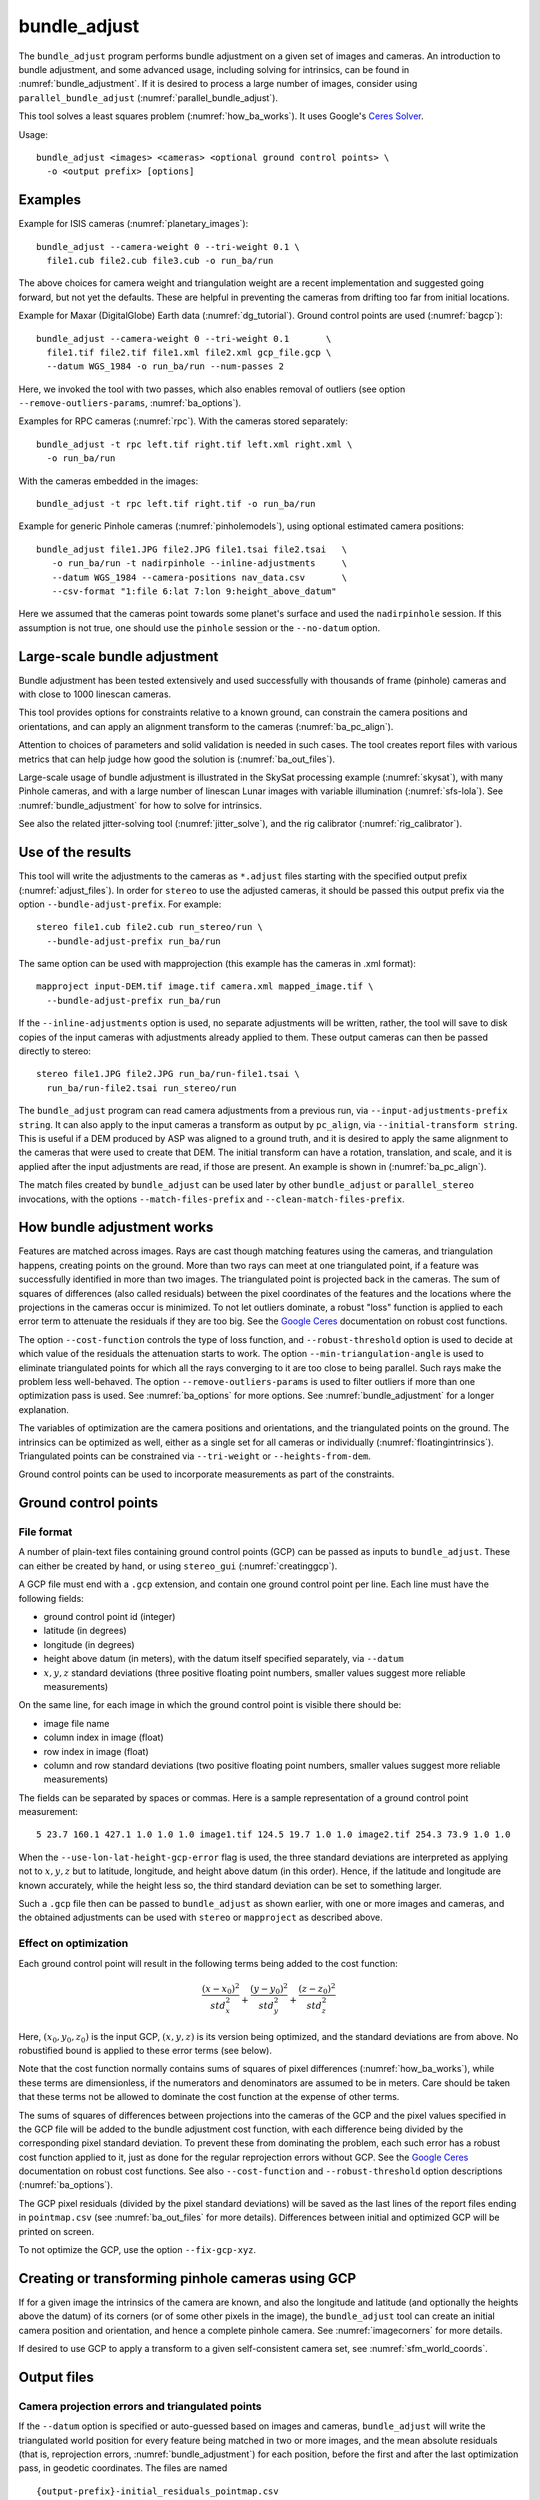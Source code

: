 .. _bundle_adjust:

bundle_adjust
-------------

The ``bundle_adjust`` program performs bundle adjustment on a given
set of images and cameras. An introduction to bundle adjustment, and
some advanced usage, including solving for intrinsics, can be found in
:numref:`bundle_adjustment`. If it is desired to process a large
number of images, consider using ``parallel_bundle_adjust``
(:numref:`parallel_bundle_adjust`).

This tool solves a least squares problem (:numref:`how_ba_works`). It
uses Google's `Ceres Solver <http://ceres-solver.org/>`_.

Usage::

     bundle_adjust <images> <cameras> <optional ground control points> \
       -o <output prefix> [options]

Examples
~~~~~~~~

Example for ISIS cameras (:numref:`planetary_images`)::

     bundle_adjust --camera-weight 0 --tri-weight 0.1 \
       file1.cub file2.cub file3.cub -o run_ba/run

The above choices for camera weight and triangulation weight are a recent
implementation and suggested going forward, but not yet the defaults. These are
helpful in preventing the cameras from drifting too far from initial locations.

Example for Maxar (DigitalGlobe) Earth data (:numref:`dg_tutorial`). Ground
control points are used (:numref:`bagcp`)::

     bundle_adjust --camera-weight 0 --tri-weight 0.1       \
       file1.tif file2.tif file1.xml file2.xml gcp_file.gcp \
       --datum WGS_1984 -o run_ba/run --num-passes 2

Here, we invoked the tool with two passes, which also enables removal
of outliers (see option ``--remove-outliers-params``, :numref:`ba_options`).

Examples for RPC cameras (:numref:`rpc`). With the cameras stored separately::

    bundle_adjust -t rpc left.tif right.tif left.xml right.xml \
      -o run_ba/run

With the cameras embedded in the images::

    bundle_adjust -t rpc left.tif right.tif -o run_ba/run

Example for generic Pinhole cameras (:numref:`pinholemodels`),
using optional estimated camera positions::

     bundle_adjust file1.JPG file2.JPG file1.tsai file2.tsai   \
        -o run_ba/run -t nadirpinhole --inline-adjustments     \
        --datum WGS_1984 --camera-positions nav_data.csv       \
        --csv-format "1:file 6:lat 7:lon 9:height_above_datum"

Here we assumed that the cameras point towards some planet's surface and
used the ``nadirpinhole`` session. If this assumption is not true, one
should use the ``pinhole`` session or the ``--no-datum`` option.

Large-scale bundle adjustment
~~~~~~~~~~~~~~~~~~~~~~~~~~~~~

Bundle adjustment has been tested extensively and used successfully
with thousands of frame (pinhole) cameras and with close to 1000
linescan cameras. 

This tool provides options for constraints relative to a known ground,
can constrain the camera positions and orientations, and can apply an
alignment transform to the cameras (:numref:`ba_pc_align`).

Attention to choices of parameters and solid validation is needed in
such cases. The tool creates report files with various metrics
that can help judge how good the solution is (:numref:`ba_out_files`).

Large-scale usage of bundle adjustment is illustrated in the SkySat
processing example (:numref:`skysat`), with many Pinhole cameras, and
with a large number of linescan Lunar images with variable illumination
(:numref:`sfs-lola`). See :numref:`bundle_adjustment` for how to solve
for intrinsics.

See also the related jitter-solving tool (:numref:`jitter_solve`),
and the rig calibrator (:numref:`rig_calibrator`).

Use of the results
~~~~~~~~~~~~~~~~~~

This tool will write the adjustments to the cameras as ``*.adjust``
files starting with the specified output prefix
(:numref:`adjust_files`). In order for ``stereo`` to use the adjusted
cameras, it should be passed this output prefix via the option
``--bundle-adjust-prefix``. For example::

     stereo file1.cub file2.cub run_stereo/run \
       --bundle-adjust-prefix run_ba/run

The same option can be used with mapprojection (this example has the
cameras in .xml format)::

     mapproject input-DEM.tif image.tif camera.xml mapped_image.tif \
       --bundle-adjust-prefix run_ba/run

If the ``--inline-adjustments`` option is used, no separate adjustments
will be written, rather, the tool will save to disk copies of the input
cameras with adjustments already applied to them. These output cameras
can then be passed directly to stereo::

     stereo file1.JPG file2.JPG run_ba/run-file1.tsai \
       run_ba/run-file2.tsai run_stereo/run

The ``bundle_adjust`` program can read camera adjustments from a
previous run, via ``--input-adjustments-prefix string``. It can also
apply to the input cameras a transform as output by ``pc_align``, via
``--initial-transform string``. This is useful if a DEM produced by
ASP was aligned to a ground truth, and it is desired to apply the same
alignment to the cameras that were used to create that DEM. The
initial transform can have a rotation, translation, and scale, and it
is applied after the input adjustments are read, if those are
present. An example is shown in (:numref:`ba_pc_align`).

The match files created by ``bundle_adjust`` can be used later by
other ``bundle_adjust`` or ``parallel_stereo`` invocations, with the
options ``--match-files-prefix`` and ``--clean-match-files-prefix``.

.. _how_ba_works:

How bundle adjustment works
~~~~~~~~~~~~~~~~~~~~~~~~~~~

Features are matched across images. Rays are cast though matching
features using the cameras, and triangulation happens, creating
points on the ground. More than two rays can meet at one triangulated
point, if a feature was successfully identified in more than two
images. The triangulated point is projected back in the cameras. The
sum of squares of differences (also called residuals) between the
pixel coordinates of the features and the locations where the
projections in the cameras occur is minimized. To not let outliers
dominate, a robust "loss" function is applied to each error term to
attenuate the residuals if they are too big. 
See the `Google Ceres <http://ceres-solver.org/nnls_modeling.html>`_
documentation on robust cost functions.

The option ``--cost-function`` controls the type of loss function, and
``--robust-threshold`` option is used to decide at which value of the
residuals the attenuation starts to work. The option
``--min-triangulation-angle`` is used to eliminate triangulated points
for which all the rays converging to it are too close to being
parallel. Such rays make the problem less well-behaved. The option
``--remove-outliers-params`` is used to filter outliers if more than
one optimization pass is used. See :numref:`ba_options` for more
options. See :numref:`bundle_adjustment` for a longer explanation.

The variables of optimization are the camera positions and
orientations, and the triangulated points on the ground. The
intrinsics can be optimized as well, either as a single set for all
cameras or individually (:numref:`floatingintrinsics`).
Triangulated points can be constrained
via ``--tri-weight`` or ``--heights-from-dem``. 

Ground control points can be used to incorporate measurements as part
of the constraints.

.. _bagcp:

Ground control points
~~~~~~~~~~~~~~~~~~~~~

File format
^^^^^^^^^^^

A number of plain-text files containing ground control points (GCP)
can be passed as inputs to ``bundle_adjust``. These can either be
created by hand, or using ``stereo_gui`` (:numref:`creatinggcp`).

A GCP file must end with a ``.gcp`` extension, and contain one ground
control point per line. Each line must have the following fields:

-  ground control point id (integer)

-  latitude (in degrees)

-  longitude (in degrees)

-  height above datum (in meters), with the datum itself specified
   separately, via ``--datum``

-  :math:`x, y, z` standard deviations (three positive floating point
   numbers, smaller values suggest more reliable measurements)

On the same line, for each image in which the ground control point is
visible there should be:

-  image file name

-  column index in image (float)

-  row index in image (float)

-  column and row standard deviations (two positive floating point
   numbers, smaller values suggest more reliable measurements)

The fields can be separated by spaces or commas. Here is a sample
representation of a ground control point measurement::

   5 23.7 160.1 427.1 1.0 1.0 1.0 image1.tif 124.5 19.7 1.0 1.0 image2.tif 254.3 73.9 1.0 1.0

When the ``--use-lon-lat-height-gcp-error`` flag is used, the three
standard deviations are interpreted as applying not to :math:`x, y, z`
but to latitude, longitude, and height above datum (in this order).
Hence, if the latitude and longitude are known accurately, while the
height less so, the third standard deviation can be set to something
larger.

Such a ``.gcp`` file then can be passed to ``bundle_adjust`` 
as shown earlier, with one or more images and cameras, and the 
obtained adjustments can be used with ``stereo`` or ``mapproject``
as described above.

Effect on optimization
^^^^^^^^^^^^^^^^^^^^^^

Each ground control point will result in the following terms being
added to the cost function:

.. math::

    \frac{(x-x_0)^2}{std_x^2} + \frac{(y-y_0)^2}{std_y^2} + \frac{(z-z_0)^2}{std_z^2}

Here, :math:`(x_0, y_0, z_0)` is the input GCP, :math:`(x, y, z)` is
its version being optimized, and the standard deviations are from
above. No robustified bound is applied to these error terms (see
below). 

Note that the cost function normally contains sums of squares of
pixel differences (:numref:`how_ba_works`), 
while these terms are dimensionless, if the
numerators and denominators are assumed to be in meters. Care should
be taken that these terms not be allowed to dominate the cost function
at the expense of other terms.

The sums of squares of differences between projections into the
cameras of the GCP and the pixel values specified in the GCP file will
be added to the bundle adjustment cost function, with each difference
being divided by the corresponding pixel standard deviation. To
prevent these from dominating the problem, each such error has a
robust cost function applied to it, just as done for the regular
reprojection errors without GCP. See the `Google Ceres
<http://ceres-solver.org/nnls_modeling.html>`_ documentation on robust
cost functions. See also ``--cost-function`` and ``--robust-threshold``
option descriptions (:numref:`ba_options`).

The GCP pixel residuals (divided by the pixel standard deviations)
will be saved as the last lines of the report files ending in
``pointmap.csv`` (see :numref:`ba_out_files` for more
details). Differences between initial and optimized GCP will be
printed on screen.

To not optimize the GCP, use the option ``--fix-gcp-xyz``.

Creating or transforming pinhole cameras using GCP
~~~~~~~~~~~~~~~~~~~~~~~~~~~~~~~~~~~~~~~~~~~~~~~~~~

If for a given image the intrinsics of the camera are known, and also
the longitude and latitude (and optionally the heights above the
datum) of its corners (or of some other pixels in the image), the
``bundle_adjust`` tool can create an initial camera position and
orientation, and hence a complete pinhole camera. See
:numref:`imagecorners` for more details.

If desired to use GCP to apply a transform to a given
self-consistent camera set, see :numref:`sfm_world_coords`.

.. _ba_out_files:

Output files
~~~~~~~~~~~~

Camera projection errors and triangulated points
^^^^^^^^^^^^^^^^^^^^^^^^^^^^^^^^^^^^^^^^^^^^^^^^

If the ``--datum`` option is specified or auto-guessed based on images
and cameras, ``bundle_adjust`` will write the triangulated world
position for every feature being matched in two or more images, and
the mean absolute residuals (that is, reprojection errors,
:numref:`bundle_adjustment`) for each position, before the first and
after the last optimization pass, in geodetic coordinates. The files
are named

::

     {output-prefix}-initial_residuals_pointmap.csv

and

::

     {output-prefix}-final_residuals_pointmap.csv

Here is a sample file::

   # lon, lat, height_above_datum, mean_residual, num_observations
   -55.11690935, -69.34307716, 4.824523817, 0.1141333633, 2

The field ``num_observations`` counts in how many images each
triangulated point is seen.

Such files can be plotted and overlayed with ``stereo_gui``
(:numref:`plot_csv`) to see at which triangulated points the
reprojection errors are large and their geographic locations.

Residuals corresponding to GCP will be printed at the end
of these files and flagged with the string ``# GCP``. 

The command::

    geodiff --absolute --csv-format '1:lon 2:lat 3:height_above_datum' \
      {output-prefix}-final_residuals_pointmap.csv dem.tif

(:numref:`geodiff`) can be used to evaluate how well the residuals
agree with a given DEM.  That can be especially useful if bundle
adjustment was invoked with the ``--heights-from-dem`` option.

One can also invoke ``point2dem`` with the above ``--csv-format``
option to grid these files to create a coarse DEM (also for the
error residuals).

The final triangulated positions can be used for alignment with
``pc_align`` (:numref:`pc_align`). Then, use
``--min-triangulation-angle 15.0`` with bundle adjustment or some
other higher value, to filter out unreliably triangulated points.
(This still allows, for example, to have a triangulated point
obtained by the intersection of three rays, with some
of those rays having an angle of at least this while some a much
smaller angle.)

The initial and final mean and median of residual error norms for the
pixels each camera, and their count, are written to
``residuals_stats.txt`` files in the output directory.

As a finer-grained metric, initial and final ``raw_pixels.txt`` files
will be written, having the row and column residuals (reprojection
errors) for each pixel in each camera.

.. _ba_conv_angle:

Convergence angles
^^^^^^^^^^^^^^^^^^

The convergence angle percentiles for rays emanating from matching 
interest points and intersecting on the ground (:numref:`stereo_pairs`)
are saved to::

    {output-prefix}-convergence_angles.txt

There is one entry for each pair of images having matches.

.. _ba_cam_pose:

Camera positions and orientations
^^^^^^^^^^^^^^^^^^^^^^^^^^^^^^^^^

If the cameras are Pinhole and a datum exists, the camera names,
camera centers (in meters, in ECEF coordinates), as well as
the rotations from each camera to world North-East-Down
(NED) coordinates at the camera center are saved to::

     {output-prefix}-initial-cameras.csv
     {output-prefix}-final-cameras.csv

(before and after optimization; in either case, after any initial
transform and/or adjustments are applied). These are useful for
analysis when the number of cameras is large and the images are
acquired in quick succession (such as for SkySat data,
:numref:`skysat`). Note that such a rotation determines a camera's
orientation in NED coordinates. A conversion to geodetic coordinates
for the position and to Euler angles for the orientation may help
with this data's interpretation.
     
.. _ba_mapproj_dem:

Registration errors on the ground
^^^^^^^^^^^^^^^^^^^^^^^^^^^^^^^^^

If the option ``--mapproj-dem`` (with a DEM file as a value) is
specified, each pair of interest point matches (after bundle
adjustment and outlier removal) will be projected onto this DEM, and
the midpoint location and distance between these points will be
found. This data will be saved to::


    {output-prefix}-mapproj_match_offsets.txt

having the longitude, latitude, and height above datum of the
midpoint, and the above-mentioned distance between these projections
(in meters).

Ideally these distances should all be zero if the mapprojected images
agree perfectly. This makes it easy to see which camera images are
misregistered.

This file is very analogous to the ``pointmap.csv`` file, except that
these errors are measured on the ground in meters, and not in the cameras
in pixels. This file can be displayed and colorized in ``stereo_gui``
as a scatterplot (:numref:`plot_csv`).

In addition, more condensed statistics will be saved as well. The file::

    {output-prefix}-mapproj_match_offset_stats.txt

will be written. It will have the percentiles,(25%, 50%, 75%, 85%,
95%) of these disagreements for each image against the rest, and for each
pair of images, also in units of meter. 

This stats file is very useful at estimating the quality of registration
with the optimized cameras between the images and to the ground.

.. _adjust_files:

Format of .adjust files
~~~~~~~~~~~~~~~~~~~~~~~

Unless ``bundle_adjust`` is invoked with the ``--inline-adjustments``
option, when it modifies the cameras in-place, it will save the camera
adjustments in ``.adjust`` files using the specified output prefix.
Such a file stores a translation *T* as *x, y, z* (measured in
meters) and a rotation *R* as a quaternion in the order *w, x, y,
z*. The rotation is around the camera center *C* for pixel (0, 0)
(for a linescan camera the camera center depends on the pixel).

Hence, if *P* is a point in ECEF, that is, the world in which the camera
exists, and an adjustment is applied to the camera, projecting *P* 
in the original camera gives the same result as projecting::

    P' = R * (P - C) + C + T

in the adjusted camera. 

Note that currently the camera center *C* is not exposed in the
``.adjust`` file, so external tools cannot recreate this
transform. This will be rectified at a future time.

Adjustments are relative to the initial cameras, so a starting
adjustment has the zero translation and identity rotation (quaternion
1, 0, 0, 0).  Pre-existing adjustments can be specified with
``--input-adjustments-prefix``.

.. _ba_options:

Command-line options for bundle_adjust
~~~~~~~~~~~~~~~~~~~~~~~~~~~~~~~~~~~~~~

-h, --help
    Display the help message.

-o, --output-prefix <filename>
    Prefix for output filenames.

--cost-function <string (default: Cauchy)>
    Choose a cost function from: Cauchy, PseudoHuber, Huber, L1, L2

--robust-threshold <double (default:0.5)>
    Set the threshold for robust cost functions. Increasing this
    makes the solver focus harder on the larger errors.
    See the `Google Ceres <http://ceres-solver.org/nnls_modeling.html>`_
    documentation on robust cost functions.

--datum <string>
    Set the datum. This will override the datum from the input
    images and also ``--t_srs``, ``--semi-major-axis``, and
    ``--semi-minor-axis``.
    Options:

    - WGS_1984
    - D_MOON (1,737,400 meters)
    - D_MARS (3,396,190 meters)
    - MOLA (3,396,000 meters)
    - NAD83
    - WGS72
    - NAD27
    - Earth (alias for WGS_1984)
    - Mars (alias for D_MARS)
    - Moon (alias for D_MOON)

--semi-major-axis <float (default: 0)>
    Explicitly set the datum semi-major axis in meters.

--semi-minor-axis <float (default: 0)>
    Explicitly set the datum semi-minor axis in meters.

-t, --session-type <string>
    Select the stereo session type to use for processing. Usually
    the program can select this automatically by the file extension, 
    except for xml cameras. See :numref:`parallel_stereo_options` for
    options.

--min-matches <integer (default: 30)>
    Set the minimum number of matches between images that will be considered.

--max-pairwise-matches <integer (default: 10000)>
    Reduce the number of matches per pair of images to at most this
    number, by selecting a random subset, if needed. This happens
    when setting up the optimization, and before outlier filtering.

--num-iterations <integer (default: 100)>
    Set the maximum number of iterations.

--parameter-tolerance <double (default: 1e-8)>
    Stop when the relative error in the variables being optimized
    is less than this.

--overlap-limit <integer (default: 0)>
    Limit the number of subsequent images to search for matches to
    the current image to this value.  By default try to match all
    images. See also ``--auto-overlap-params``.

--overlap-list <string>
    A file containing a list of image pairs, one pair per line,
    separated by a space, which are expected to overlap. Matches
    are then computed only among the images in each pair.

--auto-overlap-params <string (default: "")>
    Determine which camera images overlap by finding the lon-lat
    bounding boxes of their footprints given the specified DEM, expanding
    them by a given percentage, and see if those intersect. A higher
    percentage should be used when there is more uncertainty about the
    input camera poses. Example: 'dem.tif 15'.

--auto-overlap-buffer <double (default: not set)>
    Try to automatically determine which images overlap. Used only if
    this option is explicitly set. Only supports Worldview style XML
    camera files. The lon-lat footprints of the cameras are expanded
    outwards on all sides by this value (in degrees), before checking
    if they intersect.

--match-first-to-last
    Match the first several images to last several images by extending
    the logic of ``--overlap-limit`` past the last image to the earliest
    ones.

--tri-weight <double (default: 0.0)>
    The weight to give to the constraint that optimized triangulated
    points stay close to original triangulated points. A positive
    value will help ensure the cameras do not move too far, but a
    large value may prevent convergence. It is suggested to use 
    here 0.1 to 0.5 divided by image gsd. Does not apply to GCP or
    points constrained by a DEM via ``--heights-from-dem``. This adds
    a robust cost function with the threshold given by
    ``--tri-robust-threshold``. Set ``--camera-weight`` to 0 when
    using this.

--tri-robust-threshold <double (default: 0.1)>
    Use this robust threshold to attenuate large
    differences between initial and optimized triangulation points,
    after multiplying them by ``--tri-weight``.

--rotation-weight <double (default: 0.0)>
    A higher weight will penalize more camera rotation deviations from the
    original configuration.  This adds to the cost function
    the per-coordinate differences between initial and optimized
    normalized camera quaternions, multiplied by this weight, and then
    squared. No robust threshold is used to attenuate this term.

--translation-weight <double (default: 0.0)>
    A higher weight will penalize more camera center deviations from
    the original configuration. This adds to the cost function
    the per-coordinate differences between initial and optimized
    camera positions, multiplied by this weight, and then squared. No
    robust threshold is used to attenuate this term.

--camera-weight <double(=1.0)>
    The weight to give to the constraint that the camera
    positions/orientations stay close to the original values. A higher
    weight means that the values will change less. The options
    ``--rotation-weight`` and ``--translation-weight`` can be used for
    finer-grained control.
        
--ip-per-tile <integer (default: unspecified)>
    How many interest points to detect in each :math:`1024^2` image
    tile (default: automatic determination). This is before matching. 
    Not all interest points will have a match. See also ``--matches-per-tile``.

--ip-per-image <integer>
    How many interest points to detect in each image (default:
    automatic determination). It is overridden by ``--ip-per-tile`` if
    provided.

--ip-detect-method <integer (default: 0)>
    Choose an interest point detection method from: 0=OBAloG, 1=SIFT,
    2=ORB.

--matches-per-tile <int (default: unspecified)>
    How many interest point matches to compute in each :math:`1024^2` image
    tile (default: automatic determination). Use a value of ``--ip-per-tile``
    a few times larger than this. See also ``--matches-per-tile-params``.

--matches-per-tile-params <int int (default: 1024 1280)>
    To be used with ``--matches-per-tile``. A larger second value allows each
    right image interest point to be matched to more than one left image
    interest point. This may be needed if the homography alignment between these
    images is not great, as this transform is used to pair up left and right
    image tiles.

--epipolar-threshold <double (default: -1)>
    Maximum distance from the epipolar line to search for IP matches.
    If this option isn't given, it will default to an automatic determination.

--ip-inlier-factor <double (default: 1.0/15)>
    A higher factor will result in more interest points, but perhaps
    also more outliers.

--ip-uniqueness-threshold <double (default: 0.8)>
    A higher threshold will result in more interest points, but
    perhaps less unique ones.

--nodata-value <double(=NaN)>
    Pixels with values less than or equal to this number are treated
    as no-data. This overrides the no-data values from input images.

--individually-normalize
    Individually normalize the input images instead of using common
    values.

--inline-adjustments
    If this is set, and the input cameras are of the pinhole or
    panoramic type, apply the adjustments directly to the cameras,
    rather than saving them separately as .adjust files.

--input-adjustments-prefix <string>
    Prefix to read initial adjustments from, written by a previous
    invocation of this program.

--initial-transform <string>
    Before optimizing the cameras, apply to them the 4 |times| 4 rotation
    + translation transform from this file. The transform is in
    respect to the planet center, such as written by pc_align's
    source-to-reference or reference-to-source alignment transform.
    Set the number of iterations to 0 to stop at this step. If
    ``--input-adjustments-prefix`` is specified, the transform gets
    applied after the adjustments are read.

--fixed-camera-indices <string>
    A list of indices, in quotes and starting from 0, with space
    as separator, corresponding to cameras to keep fixed during the
    optimization process.

--fixed-image-list
    A file having a list of images (separated by spaces or newlines)
    whose cameras should be fixed during optimization.

--fix-gcp-xyz
    If the GCP are highly accurate, use this option to not float
    them during the optimization.

--use-lon-lat-height-gcp-error
    When having GCP, interpret the three standard deviations in the
    GCP file as applying not to x, y, and z, but rather to latitude,
    longitude, and height.

--solve-intrinsics
    Optimize intrinsic camera parameters. Only used for pinhole
    cameras.

--intrinsics-to-float <arg>
    If solving for intrinsics and desired to float only a few of
    them, specify here, in quotes, one or more of: focal_length,
    optical_center, other_intrinsics. Not specifying anything, will
    float all of them, if ``--solve-intrinsics`` is specified.

--intrinsics-to-share <arg>
    If solving for intrinsics and desired to share only a few of
    them, specify here, in quotes, one or more of: focal_length,
    optical_center, other_intrinsics. By default all of the intrinsics
    are shared, so to not share any of them pass in a blank string.

--intrinsics-limits <arg>
    Set a string in quotes that contains min max ratio pairs for
    intrinsic parameters. For example, "0.8 1.2" limits the parameter
    to changing by no more than 20 percent. The first pair is for
    focal length, the next two are for the center pixel, and the
    remaining pairs are for other intrinsic parameters. If too many
    pairs are passed in the program will throw an exception and
    print the number of intrinsic parameters the cameras use. Cameras
    adjust all of the parameters in the order they are specified
    in the camera model unless it is specified otherwise in
    :numref:`pinholemodels`.  Unfortunately, setting limits can
    greatly slow down the solver.

--num-passes <integer (default: 2)>
    How many passes of bundle adjustment to do, with given number
    of iterations in each pass. For more than one pass, outliers will
    be removed between passes using ``--remove-outliers-params``, 
    and re-optimization will take place. Residual files and a copy of
    the match files with the outliers removed (``*-clean.match``) will
    be written to disk.

--num-random-passes <integer (default: 0)>
    After performing the normal bundle adjustment passes, do this
    many more passes using the same matches but adding random offsets
    to the initial parameter values with the goal of avoiding local
    minima that the optimizer may be getting stuck in. Only the
    results for the optimization pass with the lowest error are
    kept.

--remove-outliers-params <'pct factor err1 err2' (default: '75.0 3.0 2.0 3.0')>
    Outlier removal based on percentage, when more than one bundle
    adjustment pass is used.  Triangulated points (that are not
    GCP) with reprojection error in pixels larger than: 
    *min(max(<pct>-th percentile \* <factor>, <err1>), <err2>)*
    will be removed as outliers.  Hence, never remove errors smaller
    than *<err1>* but always remove those bigger than *<err2>*. Specify as
    a list in quotes. Also remove outliers based on distribution
    of interest point matches and triangulated points.

--elevation-limit <min max>
    Remove as outliers interest points (that are not GCP) for which
    the elevation of the triangulated position (after cameras are
    optimized) is outside of this range. Specify as two values.

--lon-lat-limit <min_lon min_lat max_lon max_lat>
    Remove as outliers interest points (that are not GCP) for which
    the longitude and latitude of the triangulated position (after
    cameras are optimized) are outside of this range.  Specify as
    four values.

--reference-terrain <filename>
    An externally provided trustworthy 3D terrain, either as a DEM
    or as a lidar file, very close (after alignment) to the stereo
    result from the given images and cameras that can be used as a
    reference, instead of GCP, to optimize the intrinsics of the
    cameras.

--max-num-reference-points <integer (default: 100000000)>
    Maximum number of (randomly picked) points from the reference
    terrain to use.

--disparity-list <'filename12 filename23 ...'>
    The unaligned disparity files to use when optimizing the
    intrinsics based on a reference terrain. Specify them as a list
    in quotes separated by spaces.  First file is for the first two
    images, second is for the second and third images, etc. If an
    image pair has no disparity file, use 'none'.

--max-disp-error <double (default: -1)>
    When using a reference terrain as an external control, ignore
    as outliers xyz points which projected in the left image and
    transported by disparity to the right image differ by the
    projection of xyz in the right image by more than this value
    in pixels.

--reference-terrain-weight <double (default: 1)>
    How much weight to give to the cost function terms involving
    the reference terrain.

--heights-from-dem <string>
    If the cameras have already been bundle-adjusted and aligned
    to a known high-quality DEM, in the triangulated xyz points
    replace the heights with the ones from this DEM, and fix those
    points unless ``--heights-from-dem-weight`` is positive. 
    In that case multiply the differences between the triangulated
    points and their corresponding DEM points by this weight
    in bundle adjustment. It is strongly suggested to pick positive
    and small values of ``--heights-from-dem-weight`` and
    ``--heights-from-dem-robust-threshold`` with this option.
    See :numref:`heights_from_dem`.

--heights-from-dem-weight <double (default: 1.0)>
    How much weight to give to keep the triangulated points close
    to the DEM if specified via ``--heights-from-dem``. If the weight
    is not positive, keep the triangulated points fixed. This value
    should be inversely proportional with ground sample distance, as
    then it will convert the measurements from meters to pixels, which
    is consistent with the reprojection error term.

--heights-from-dem-robust-threshold <double (default: 0.5)> 
    If positive, this is the robust threshold to use keep the
    triangulated points close to the DEM if specified via
    ``--heights-from-dem``. This is applied after the point differences
    are multiplied by ``--heights-from-dem-weight``. It should
    help with attenuating large height difference outliers.

--mapproj-dem <string (default: "")>
    If specified, mapproject every pair of matched interest points
    onto this DEM and compute their distance, then percentiles of such
    distances for each image pair and for each image vs the
    rest. This is done after bundle adjustment and outlier removal.
    Measured in meters. See :numref:`ba_mapproj_dem` for more details.

--reference-dem <string>
    If specified, intersect rays from matching pixels with this DEM, find the
    average, and constrain during optimization that rays keep on intersecting
    close to this point. This works even when the rays are almost parallel, but
    then then consider using the option ``--forced-triangulation-distance``. See
    also ``--reference-dem-weight`` and ``--reference-dem-robust-threshold``.

--reference-dem-weight <double (default: 1.0)>
    Multiply the xyz differences for the ``--reference-dem`` option by
    this weight. This is being tested.

--reference-dem-robust-threshold <double (default: 0.5)> 
    Use this robust threshold for the weighted xyz differences
    with the ``--reference-dem`` option. This is being tested.

--csv-format <string>
    Specify the format of input CSV files as a list of entries
    column_index:column_type (indices start from 1).  Examples:
    ``1:x 2:y 3:z`` (a Cartesian coordinate system with origin at
    planet center is assumed, with the units being in meters),
    ``5:lon 6:lat 7:radius_m`` (longitude and latitude are in degrees,
    the radius is measured in meters from planet center), 
    ``3:lat 2:lon 1:height_above_datum``,
    ``1:easting 2:northing 3:height_above_datum``
    (need to set ``--csv-proj4``; the height above datum is in
    meters).  Can also use radius_km for column_type, when it is
    again measured from planet center.

--csv-proj4 <string>
    The PROJ.4 string to use to interpret the entries in input CSV
    files, if those files contain Easting and Northing fields.

--min-triangulation-angle <degrees (default: 0.1)>
    A triangulated point will be accepted as valid only if at
    least two of the rays which converge at it have a triangulation
    angle of at least this (measured in degrees). 

--ip-triangulation-max-error <float>
    When matching IP, filter out any pairs with a triangulation
    error higher than this.

--forced-triangulation-distance <meters>
    When triangulation fails, for example, when input cameras are
    inaccurate, artificially create a triangulation point this far
    ahead of the camera, in units of meters. Some of these may 
    later be filtered as outliers.

--ip-num-ransac-iterations <iterations (default: 1000)>
    How many RANSAC iterations to do in interest point matching.

--save-cnet-as-csv
    Save the initial control network containing all interest points
    in the format used by ground control points, so it can be
    inspected.

--camera-positions <filename>
    CSV file containing estimated positions of each camera. Only
    used with the inline-adjustments setting to initialize global
    camera coordinates. If used, the csv-format setting must also
    be set. The "file" field is searched for strings that are found
    in the input image files to match locations to cameras.

--init-camera-using-gcp
    Given an image, a pinhole camera lacking correct position and
    orientation, and a GCP file, find the pinhole camera with given
    intrinsics most consistent with the GCP (:numref:`imagecorners`).

--transform-cameras-with-shared-gcp
    Given at least 3 GCP, with each seen in at least 2 images,
    find the triangulated positions based on pixels values in the GCP,
    and apply a rotation + translation + scale transform to the entire
    camera system so that the the triangulated points get
    mapped to the ground coordinates in the GCP.

--transform-cameras-using-gcp
    Given a set of GCP, with at least two images having at least three
    GCP each (but with each GCP not shared among the images),
    transform the cameras to ground coordinates. This is not as robust
    as ``--transform-cameras-with-shared-gcp``.

--disable-pinhole-gcp-init
    Do not try to initialize pinhole camera coordinates using provided
    GCP coordinates. This ignored as is now the default. See also:
    ``--init-camera-using-gcp``.

--position-filter-dist <max_dist (default: -1.0)>
    If estimated camera positions are used, this option can be used
    to set a threshold distance in meters between the cameras.  If
    any pair of cameras is farther apart than this distance, the
    tool will not attempt to find matching interest points between
    those two cameras.

--force-reuse-match-files
    Force reusing the match files even if older than the images or
    cameras.

--skip-matching
    Only use image matches which can be loaded from disk. This implies
    ``--force-reuse-match-files``.

--match-files-prefix <string (default: "")>
    Use the match files from this prefix instead of the current
    output prefix. This implies ``--skip-matching``.

--clean-match-files-prefix <string (default: "")>
    Use as input match files the \*-clean.match files from this prefix.
    This implies ``--skip-matching``.

--enable-rough-homography
    Enable the step of performing datum-based rough homography for
    interest point matching. This is best used with reasonably
    reliable input cameras and a wide footprint on the ground.

--skip-rough-homography
    Skip the step of performing datum-based rough homography.  This
    obsolete option is ignored as it is the default.

--enable-tri-ip-filter
    Enable triangulation-based interest points filtering. This is
    best used with reasonably reliable input cameras.

--disable-tri-ip-filter
    Disable triangulation-based interest points filtering. This
    obsolete option is ignored as is the default.

--no-datum
    Do not assume a reliable datum exists, such as for irregularly
    shaped bodies or when at the ground level. This is also helpful
    when the input cameras are not very accurate, as this option
    is used to do some camera-based filtering of interest points.

--mapprojected-data <string>
    Given map-projected versions of the input images and the DEM they
    were mapprojected onto, create interest point matches among the
    mapprojected images, unproject and save those matches, then
    continue with bundle adjustment. Existing match files will be
    reused. Specify the mapprojected images and the DEM as a string in
    quotes, separated by spaces. The DEM must be the last file.
    See :numref:`mapip` for an example.

--save-intermediate-cameras
    Save the values for the cameras at each iteration.

--apply-initial-transform-only
    Apply to the cameras the transform given by ``--initial-transform``.
    No iterations, GCP loading, image matching, or report generation
    take place. Using ``--num-iterations 0`` and without this option
    will create those.

--image-list
    A file containing the list of images, when they are too many to
    specify on the command line. Use space or newline as
    separator. See also ``--camera-list`` and
    ``--mapprojected-data-list``.

--camera-list
    A file containing the list of cameras, when they are too many to
    specify on the command line. If the images have embedded camera
    information, such as for ISIS, this file must be empty but must
    be specified if ``--image-list`` is specified.

--mapprojected-data-list
    A file containing the list of mapprojected images and the DEM (see
    ``--mapprojected-data``), when they are too many to specify on the
    command line. The DEM must be the last entry.

--proj-win
    Flag as outliers input triangulated points not in this proj
    win (box in projected units as provided by ``--proj_str``). This
    should be generous if the input cameras have significant errors.

--proj-str
    To be used in conjunction with  ``--proj_win``.

--save-vwip
    Save .vwip files (intermediate files for creating .match
    files). For ``parallel_bundle_adjust`` these will be saved in
    subdirectories, as they depend on the image pair.
    Must start with an empty output directory for this to work.

--enable-correct-velocity-aberration
    Turn on velocity aberration correction for Optical Bar and
    non-ISIS linescan cameras (:numref:`sensor_corrections`).
    This option impairs the convergence of bundle adjustment.

--enable-correct-atmospheric-refraction
    Turn on atmospheric refraction correction for Optical Bar and
    non-ISIS linescan cameras. This option impairs the convergence of
    bundle adjustment.

--threads <integer (default: 0)>
    Set the number threads to use. 0 means use the default defined
    in the program or in ``~/.vwrc``. Note that when using more
    than one thread and the Ceres option the results will vary
    slightly each time the tool is run.

--cache-size-mb <integer (default = 1024)>
    Set the system cache size, in MB, for each process.

--dg-use-csm
    Use the CSM model with DigitalGlobe linescan cameras (``-t
    dg``). No corrections are done for velocity aberration or
    atmospheric refraction.

-v, --version
    Display the version of software.

.. |times| unicode:: U+00D7 .. MULTIPLICATION SIGN
